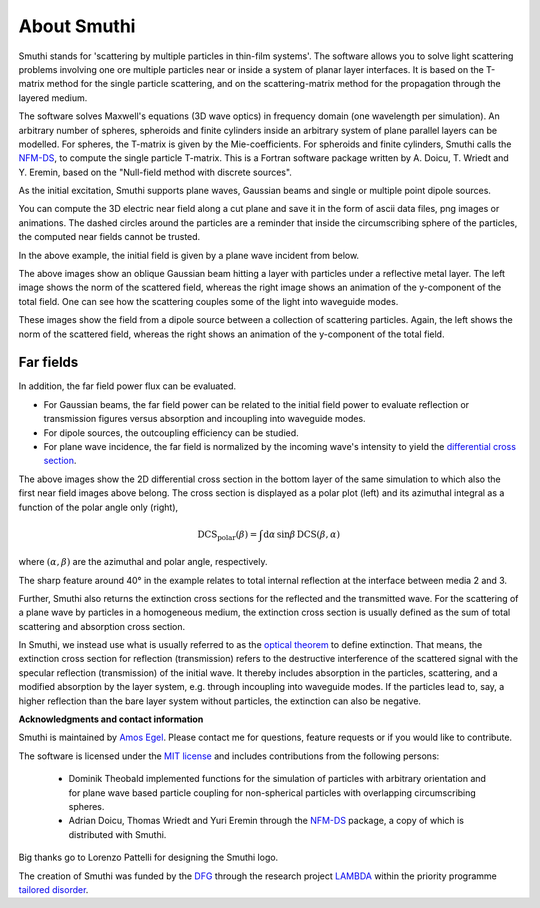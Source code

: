 About Smuthi
===============

Smuthi stands for 'scattering by multiple particles in thin-film systems'.
The software allows you to solve light scattering problems involving
one ore multiple particles near or inside a system of planar layer interfaces.
It is based on the T-matrix method for the single particle scattering,
and on the scattering-matrix method for the propagation through the layered medium.

.. image:: images/drawing.png
   :scale: 40%
   :align: center

The software solves Maxwell's equations (3D wave optics) in frequency domain (one wavelength per simulation).
An arbitrary number of spheres, spheroids and finite cylinders inside an arbitrary system of plane parallel layers can
be modelled. For spheres, the T-matrix is given by the Mie-coefficients. For spheroids and finite cylinders, Smuthi
calls the
`NFM-DS <https://scattport.org/index.php/programs-menu/t-matrix-codes-menu/239-nfm-ds>`_,
to compute the single particle T-matrix. This is a Fortran software package written by A. Doicu, T. Wriedt and Y. Eremin, based on the "Null-field method with
discrete sources".

As the initial excitation, Smuthi supports plane waves, Gaussian beams and single or multiple point dipole sources.

You can compute the 3D electric near field along a cut plane and save it in the form of ascii data files,
png images or animations. The dashed circles around the particles are a reminder that inside the circumscribing sphere
of the particles, the computed near fields cannot be trusted.

.. image:: images/norm_E.png
   :scale: 52 %

.. image:: images/E_y.gif
   :scale: 52 %

In the above example, the initial field is given by a
plane wave incident from below.

.. image:: images/norm_E_scat_gauss.png
   :scale: 52 %

.. image:: images/E_y_gauss.gif
   :scale: 52 %

The above images show an oblique Gaussian beam hitting a layer with particles under a reflective metal layer. The left
image shows the norm of the scattered field, whereas the right image shows an animation of the y-component of the total
field. One can see how the scattering couples some of the light into waveguide modes.

.. image:: images/norm_E_scat_dipole.png
   :scale: 52 %

.. image:: images/E_y_dipole.gif
   :scale: 52 %

These images show the field from a dipole source between a collection of scattering particles. Again, the left shows the
norm of the scattered field, whereas the right shows an animation of the y-component of the total field.


Far fields
-----------

In addition, the far field power flux can be evaluated.

- For Gaussian beams, the far field power can be related to the initial field power to evaluate reflection or
  transmission figures versus absorption and incoupling into waveguide modes.
- For dipole sources,  the outcoupling efficiency can be
  studied.
- For plane wave incidence, the far field is normalized by the incoming wave's intensity to yield the
  `differential cross section <https://en.wikipedia.org/wiki/Cross_section_(physics)#Differential_cross_section>`_.

.. image:: images/bottom_dcs.png
   :scale: 52 %

.. image:: images/bottom_polar_dcs.png
   :scale: 52 %

The above images show the 2D differential cross section in the bottom layer of the same simulation to which also the
first near field images above belong. The cross section is displayed as a polar plot (left) and its azimuthal integral
as a function of the polar angle only (right),

.. math:: \mathrm{DCS}_\mathrm{polar}(\beta) = \int \mathrm{d} \alpha \, \sin\beta \, \mathrm{DCS}(\beta, \alpha)

where :math:`(\alpha,\beta)` are the azimuthal and polar angle, respectively.

The sharp feature around 40° in the example relates to total internal reflection at the interface between media 2 and 3.

Further, Smuthi also returns the extinction cross sections for the reflected and the transmitted wave. For the
scattering of a plane wave by particles in a homogeneous medium, the extinction cross section is usually defined as the
sum of total scattering and absorption cross section.

In Smuthi, we instead use what is usually referred to as the
`optical theorem <https://en.wikipedia.org/wiki/Optical_theorem>`_ to define extinction. That means, the extinction
cross section for reflection (transmission) refers to the destructive interference of the scattered signal with the
specular reflection (transmission) of the initial wave. It thereby includes absorption in the particles, scattering,
and a modified absorption by the layer system, e.g. through incoupling into waveguide modes. If the particles lead to,
say, a higher reflection than the bare layer system without particles, the extinction can also be negative.

**Acknowledgments and contact information**

Smuthi is maintained by `Amos Egel <https://www.lti.kit.edu/mitarbeiter_5812.php>`_. Please contact me for questions,
feature requests or if you would like to contribute.

The software is licensed under the `MIT license <https://en.wikipedia.org/wiki/MIT_License>`_ and includes contributions
from the following persons:

   - Dominik Theobald implemented functions for the simulation of particles with arbitrary orientation and for plane 
     wave based particle coupling for non-spherical particles with overlapping circumscribing spheres.
   - Adrian Doicu, Thomas Wriedt and Yuri Eremin through the
     `NFM-DS <https://scattport.org/index.php/programs-menu/t-matrix-codes-menu/239-nfm-ds>`_ package, a copy of which
     is distributed with Smuthi.

Big thanks go to Lorenzo Pattelli for designing the Smuthi logo.

The creation of Smuthi was funded by the `DFG <http://www.dfg.de/>`_ through the research project
`LAMBDA <http://gepris.dfg.de/gepris/projekt/278746617>`_ within the priority programme
`tailored disorder <http://gepris.dfg.de/gepris/projekt/255652081>`_.


